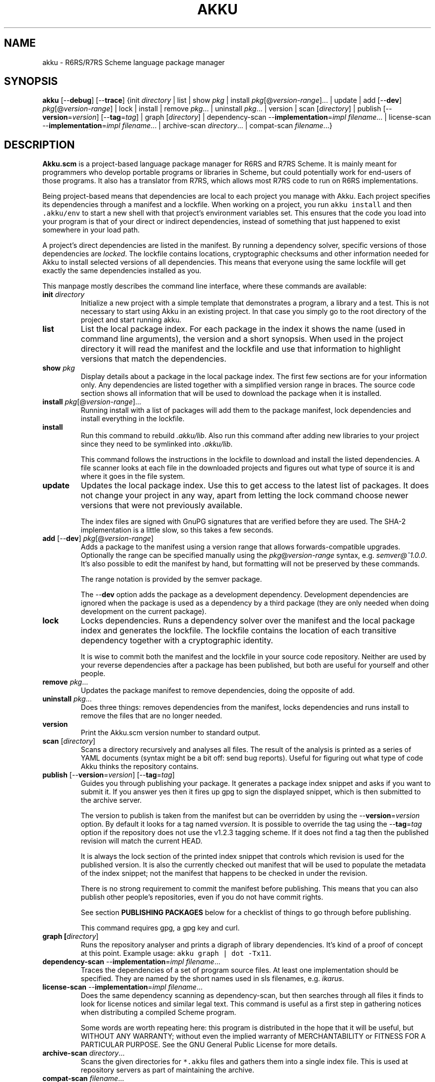 .\" HTML output: groff -man -Thtml docs/akku.1
.TH AKKU "1" "February 2021" "Akku.scm" "User Commands"
.SH "NAME"
akku \- R6RS/R7RS Scheme language package manager
.SH "SYNOPSIS"
\fBakku\fR [\-\-\fBdebug\fR] [\-\-\fBtrace\fR] {init \fIdirectory\fR | list | show \fIpkg\fR | install \fIpkg\fR[@\fIversion-range\fR].\|.\|. | update | add [\-\-\fBdev\fR] \fIpkg\fR[@\fIversion-range\fR] | lock | install | remove \fIpkg\fR.\|.\|. | uninstall \fIpkg\fR.\|.\|. | version | scan [\fIdirectory\fR] | publish [\-\-\fBversion\fR=\fIversion\fR] [\-\-\fBtag\fR=\fItag\fR] | graph [\fIdirectory\fR] | dependency\-scan \-\-\fBimplementation\fR=\fIimpl\fR \fIfilename\fR.\|.\|. | license\-scan \-\-\fBimplementation\fR=\fIimpl\fR \fIfilename\fR.\|.\|. | archive\-scan \fIdirectory\fR.\|.\|. | compat\-scan \fIfilename\fR.\|.\|.}
.SH DESCRIPTION
\fBAkku.scm\fR is a project-based language package manager for R6RS
and R7RS Scheme. It is mainly meant for programmers who develop
portable programs or libraries in Scheme, but could potentially work
for end-users of those programs. It also has a translator from R7RS,
which allows most R7RS code to run on R6RS implementations.
.PP
Being project-based means that dependencies are local to each project
you manage with Akku. Each project specifies its dependencies through
a manifest and a lockfile. When working on a project, you run
\fCakku install\fR and then \fC.akku/env\fR to start a new shell with
that project's environment variables set. This ensures that the code
you load into your program is that of your direct or indirect
dependencies, instead of something that just happened to exist
somewhere in your load path.
.PP
A project's direct dependencies are listed in the manifest. By running
a dependency solver, specific versions of those dependencies are
\fIlocked\fR. The lockfile contains locations, cryptographic checksums
and other information needed for Akku to install selected versions of
all dependencies. This means that everyone using the same lockfile
will get exactly the same dependencies installed as you.
.PP
This manpage mostly describes the command line
interface, where these commands are available:
.\" ------------------------------------------
.TP
\fBinit\fR \fIdirectory\fR
Initialize a new project with a simple template that demonstrates
a program, a library and a test. This is not necessary to start
using Akku in an existing project. In that case you simply go
to the root directory of the project and start running akku.
.\" ------------------------------------------
.TP
.B list
List the local package index. For each package in the index it shows
the name (used in command line arguments), the version and a short
synopsis. When used in the project directory it will read the manifest
and the lockfile and use that information to highlight versions that
match the dependencies.
.\" ------------------------------------------
.TP
.BI show " pkg"
Display details about a package in the local package index. The first
few sections are for your information only. Any dependencies are
listed together with a simplified version range in braces. The source
code section shows all information that will be used to download the
package when it is installed.
.\" ------------------------------------------
.TP
.B install \fIpkg\fR[@\fIversion-range\fR].\|.\|.
Running install with a list of packages will add them to the package
manifest, lock dependencies and install everything in the lockfile.
.\" ------------------------------------------
.TP
.B install
Run this command to rebuild \fI.akku/lib\fR. Also run this command
after adding new libraries to your project since they need to be
symlinked into \fI.akku/lib\fR.
.IP
This command follows the instructions in the lockfile to download and
install the listed dependencies. A file scanner looks at each file in
the downloaded projects and figures out what type of source it is and
where it goes in the file system.
.\" ------------------------------------------
.TP
.B update
Updates the local package index. Use this to get access to the latest
list of packages. It does not change your project in any way, apart
from letting the lock command choose newer versions that were not
previously available.
.IP
The index files are signed with GnuPG signatures that are verified
before they are used. The SHA-2 implementation is a little slow, so
this takes a few seconds.
.\" ------------------------------------------
.TP
\fBadd\fR [\-\-\fBdev\fR] \fIpkg\fR[@\fIversion-range\fR]
Adds a package to the manifest using a version range that allows
forwards-compatible upgrades. Optionally the range can be specified
manually using the \fIpkg\fR@\fIversion-range\fR syntax, e.g.
\fIsemver@^1.0.0\fR. It's also possible to edit the manifest by hand,
but formatting will not be preserved by these commands.
.IP
The range notation is provided by the semver package.
.IP
The \-\-\fBdev\fR option adds the package as a development dependency.
Development dependencies are ignored when the package is used as a
dependency by a third package (they are only needed when doing
development on the current package).
.\" ------------------------------------------
.TP
.B lock
Locks dependencies. Runs a dependency solver over the manifest and the
local package index and generates the lockfile. The lockfile contains
the location of each transitive dependency together with a
cryptographic identity.
.IP
It is wise to commit both the manifest and the lockfile in your source
code repository. Neither are used by your reverse dependencies after a
package has been published, but both are useful for yourself and other
people.
.\" ------------------------------------------
.TP
.B remove \fIpkg\fR.\|.\|.
Updates the package manifest to remove dependencies, doing the
opposite of add.
.\" ------------------------------------------
.TP
.B uninstall \fIpkg\fR.\|.\|.
Does three things: removes dependencies from the manifest, locks
dependencies and runs install to remove the files that are no longer
needed.
.\" ------------------------------------------
.TP
.B version
Print the Akku.scm version number to standard output.
.\" ------------------------------------------
.TP
\fBscan\fR [\fIdirectory\fR]
Scans a directory recursively and analyses all files. The result of
the analysis is printed as a series of YAML documents (syntax might
be a bit off: send bug reports). Useful for figuring out what type
of code Akku thinks the repository contains.
.\" ------------------------------------------
.TP
\fBpublish\fR [\-\-\fBversion\fR=\fIversion\fR] [\-\-\fBtag\fR=\fItag\fR]
Guides you through publishing your package. It generates a package
index snippet and asks if you want to submit it. If you answer yes
then it fires up gpg to sign the displayed snippet, which is then
submitted to the archive server.
.IP
The version to publish is taken from the manifest but can be
overridden by using the \-\-\fBversion\fR=\fIversion\fR option. By
default it looks for a tag named v\fIversion\fR. It is possible to
override the tag using the \-\-\fBtag\fR=\fItag\fR option if the
repository does not use the v1.2.3 tagging scheme. If it does not find
a tag then the published revision will match the current HEAD.
.IP
It is always the lock section of the printed index snippet that
controls which revision is used for the published version. It is also
the currently checked out manifest that will be used to populate the
metadata of the index snippet; not the manifest that happens to be
checked in under the revision.
.IP
There is no strong requirement to commit the manifest before
publishing. This means that you can also publish other people's
repositories, even if you do not have commit rights.
.IP
See section
.B "PUBLISHING PACKAGES"
below for a checklist of things to go through before publishing.
.IP
This command requires gpg, a gpg key and curl.
.\" ------------------------------------------
.TP
.B graph [\fIdirectory\fR]
Runs the repository analyser and prints a digraph of library
dependencies. It's kind of a proof of concept at this point. Example
usage: \fCakku graph | dot -Tx11\fR.
.\" ------------------------------------------
.TP
\fBdependency\-scan\fR \-\-\fBimplementation\fR=\fIimpl\fR \fIfilename\fR.\|.\|.
Traces the dependencies of a set of program source files.
At least one implementation should be specified. They are named
by the short names used in sls filenames, e.g. \fIikarus\fR.
.\" ------------------------------------------
.TP
\fBlicense\-scan\fR \-\-\fBimplementation\fR=\fIimpl\fR \fIfilename\fR.\|.\|.
Does the same dependency scanning as dependency\-scan, but then
searches through all files it finds to look for license notices and
similar legal text. This command is useful as a first step in
gathering notices when distributing a compiled Scheme program.
.IP
Some words are worth repeating here:
this program is distributed in the hope that it will be useful,
but WITHOUT ANY WARRANTY; without even the implied warranty of
MERCHANTABILITY or FITNESS FOR A PARTICULAR PURPOSE.  See the
GNU General Public License for more details.
.\" ------------------------------------------
.TP
\fBarchive\-scan\fR \fIdirectory\fR.\|.\|.
Scans the given directories for \fC*.akku\fR files and gathers them
into a single index file. This is used at repository servers as part
of maintaining the archive.
.\" ------------------------------------------
.TP
\fBcompat\-scan\fR \fIfilename\fR.\|.\|.
Scans the given files for Scheme implementation compatibility. The
files should be programs or libraries. All their imports are
recursively checked for compatibility and missing libraries are
printed.
.\" ------------------------------------------
.SH "PUBLISHING PACKAGES"
You can make R6RS packages available to other users through the central
Akku.scm registry with the \fBpublish\fR command described above. If your
package is written in R7RS then please publish to
.UR http://snow-fort.org/
Snow
.UE
instead so that your package will also be available in other R7RS
package managers. Here is a checklist of items to consider before
publishing:
.
.IP 1.
Check that your manifest is up to date and contains at least the
right package name, version, synopsis, at least one author and a
license identifier.
.IP 2.
Version numbers must follow the
.UR https://semver.org/
SemVer specification
.UE .
If you are packaging software that does not follow the SemVer rules
then adjust the version numbers so that they follow the rules (they don't
need to match the original software exactly).
.IP 3.
Please pay some attention to the license field to make sure that it is
accurate. Use the identifiers from
.UR https://\:spdx.org/\:licenses/
the SPDX project
.UE ,
making sure to use an open source license.
.IP 4.
Prepare and publish your GnuPG key if you do not yet have one. If
you're not too particular on the details of this and just want a key
that works then you can run \fCgpg \-\--gen\fR and answer the prompts.
Afterwards you need to publish your key to the public key servers
using the command \fCgpg \-\-keyserver pgp.mit.edu \-\-send-keys
\f[CI]keyID\fR, using the key ID associated with your new key.
.IP 5.
Currently all projects need to be in a publicly available git
repository, but this will change later. The release should preferably
be tagged using their SemVer version numbers: version 1.0.0 gets
tagged with \fIv1.0.0\fR. You can use \fCgit tag \-s v1.0.0\fR to make
a signed tag (and don't forget to use \fCgit push --tags\fR).
.
.PP
All packages in the index are signed with GnuPG signatures. This
provides important benefits: third parties can verify the package
index and the archive software can verify that a newly uploaded
version came from same author as previously uploaded versions.
The email on your GnuPG key is used to contact you if there are
any questions.
.PP
Packages are manually reviewed before they are accepted into the
package index. Ask in #akku on Freenode if there are problems.
.PP
Publishing is meant to be easy and hassle-free after some initial
setup, so please report any usability problems with the publish
command.
.SH BUGS
Implementation-specific language constructs such as modules and
lexical syntax are handled rather poorly.
.PP
The conversion of R7RS code is not complete. It does not add quotes to
vectors, which are self-quoting in R7RS but not in R6RS. If the R7RS
code uses shared data at the lexical level then the written R6RS
library will also use that and may end up not being loadable by a
conformant R6RS implementation. The R7RS support needs the akku\-r7rs
package to be installed.
.PP
The lock command (and any command that uses it behind the scenes) does
not preserve the versions of previously locked packages. This is
planned to be fixed.
.PP
The Cygwin and MSYS2 ports do not support colons in filenames. This
has the unfortunate consequence that Chez Scheme and SRFI 97-compliant
SRFI distributions do not work on these platforms. Symlinks are also
not supported.
.PP
Whereas GNU Guile 3.0 has the \-\-r6rs command line argument,
GNU Guile 2.2 does not provide a direct way to enable full R6RS support.
It should be started with the flags \fC-x .guile.sls -x .sls\fR on
the command line. Alternatively you can add these lines to your
\fC~/.guile\fR:
.RS
.EX
(set! %load-extensions (append \(aq(".guile.sls" ".sls")
                               %load-extensions))
(read-enable \(aqr6rs-hex-escapes)
(read-enable \(aqhungry-eol-escapes)
.EE
.RE
.PP
Please report bugs to
.UR https://\:gitlab.com/\:akkuscm/\:akku/\:issues
GitLab issues
.UE
or by
.MT bugs@\:akkuscm.org
email
.ME .
.SH EXAMPLES
.\" ------------------------------------------
.SS "Updating the local package index"
.\" ------------------------------------------
Right after installation and before doing anything else, it's a good
idea to update the local package index:
.
.RS
.EX
$ akku update
.EE
.RE
.
.\" ------------------------------------------
.SS "Quick start in a new project"
.\" ------------------------------------------
A quick way to get a new project up and running is the \fBinit\fR
command:
.
.RS
.EX
$ akku init my-project
$ cd my-project
$ akku install
$ .akku/env
.EE
.RE
.
Use \fBakku list\fR to find some package you want to use, or browse
the package list on the Akku website. When you want to install a
package, e.g. json-tools, run \fBakku install json-tools\fR. This adds
it to the package manifest, locks all dependencies to specific
versions and rewrites .akku/ to the locked versions.
.\" ------------------------------------------
.SS "Install dependencies step-by-step"
.\" ------------------------------------------
Dependencies can be installed step-by-step in order to follow the process:
.
.RS
.EX
$ akku add chez-srfi  # writes Akku.manifest
$ akku lock           # writes Akku.lock
$ akku install        # updates .akku/
.EE
.RE
.
.SH ENVIRONMENT
.ta \w'AKKU_HOME       'u
.nf
\fIAKKU_LOG_LEVEL\fR	log level: trace, debug, info, warning, error, critical
\fIAKKU_ENV\fR	informative variable; not used (set by .akku/env)
\fIAKKU_R6RS\fR	R6RS Scheme library path, for system libraries
\fIAKKU_R7RS\fR	R7RS Scheme library path, for system libraries
\fIAKKU_PROJECTS\fR	extra project directories to install into .akku/
\fIAKKU_SETTINGS\fR	comma-separated list of settings (see below)
\fIXDG_CACHE_HOME\fR	cache directory home (default: ~/.cache)
\fIXDG_DATA_HOME\fR	data directory home (default: ~/.local/share/)
\fIHOME\fR	user's home directory
.PP
The \fIAKKU_SETTINGS\fR variable can contain these settings:
.ta \w'copy-current-project'u
.nf
\fIno-network\fR	do not use the network (and fail if it would be needed)
\fIno-dependencies\fR	do not use any projects from the lockfile
\fIcopy-current-project\fR copy (do not symlink) the current project
.SH FILES
.nf
.ta \w'PREFIX/share/akku/bootstrap.db  'u
\fIPREFIX/share/akku/bootstrap.db\fR	the package index from the distribution
\fIPREFIX/share/akku/keys.d\fR	trusted keys for package indices
\fI~/.local/share/akku/keys.d/\fR	extra trusted keys
\fI~/.local/share/akku/index.db\fR	the latest package index
\fI~/.cache/akku\fR	cached downloads
\fIAkku.manifest\fR	the package manifest
\fIAkku.lock\fR	instructions for installing dependencies
\fI.akkuignore\fR	files to ignore (no wildcards)
\fI.akku/bin/\fR	programs from packages; activate script
\fI.akku/lib/\fR	installed libraries from packages
\fI.akku/ffi/\fR	compiled libraries for use with an FFI
\fI.akku/list\fR	a list of files and whence they came
\fI.akku/notices/\fR	license notices from installed packages
\fI.akku/src/\fR	downloaded source code
.SH AUTHOR
Written by G\[:o]ran Weinholt.
.PP
Thanks to everyone who has contributed to Scheme over the years.
.SH HISTORY
The dependency solver comes from Andreas Rottmann's dorodango, an
earlier R6RS package manager, and he ported it from the solver in
.BR aptitude (8).
.SH COPYRIGHT
Copyright \(co 2020 G\[:o]ran Weinholt.
License GPLv3+: GNU GPL version 3 or later
.UR http://\:gnu.org/\:licenses/\:gpl.html
.UE
.br
This is free software: you are free to change and redistribute it.
There is NO WARRANTY, to the extent permitted by law.
.SH "SEE ALSO"
The project website:
.UR https://akkuscm.org/
.UE
.br
The project wiki:
.UR https://gitlab.com/akkuscm/akku/wikis/home
.UE
